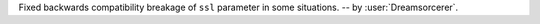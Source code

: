 Fixed backwards compatibility breakage of ``ssl`` parameter in some situations. -- by :user:`Dreamsorcerer`.
